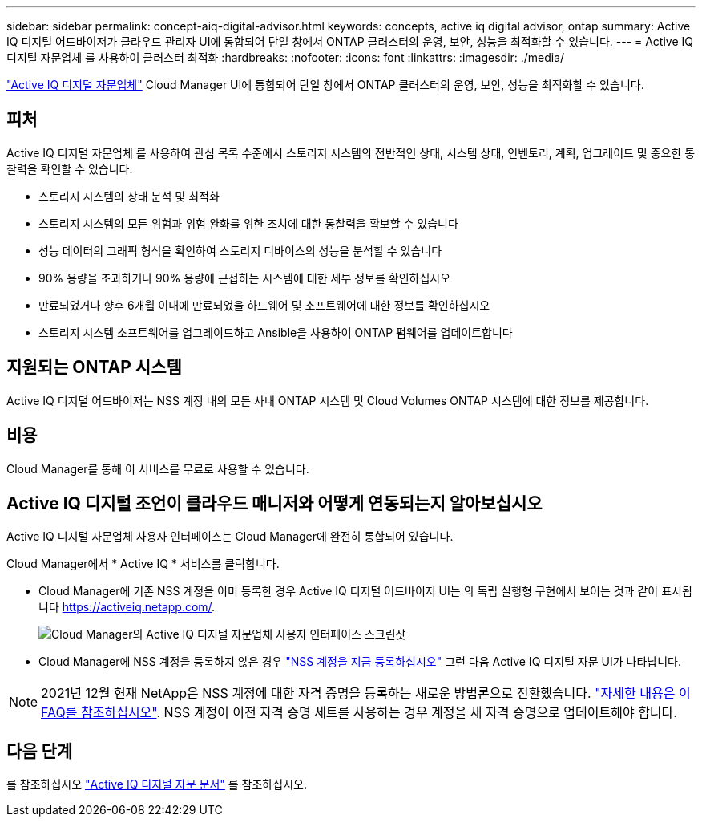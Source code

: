 ---
sidebar: sidebar 
permalink: concept-aiq-digital-advisor.html 
keywords: concepts, active iq digital advisor, ontap 
summary: Active IQ 디지털 어드바이저가 클라우드 관리자 UI에 통합되어 단일 창에서 ONTAP 클러스터의 운영, 보안, 성능을 최적화할 수 있습니다. 
---
= Active IQ 디지털 자문업체 를 사용하여 클러스터 최적화
:hardbreaks:
:nofooter: 
:icons: font
:linkattrs: 
:imagesdir: ./media/


[role="lead"]
https://www.netapp.com/services/support/active-iq/["Active IQ 디지털 자문업체"^] Cloud Manager UI에 통합되어 단일 창에서 ONTAP 클러스터의 운영, 보안, 성능을 최적화할 수 있습니다.



== 피처

Active IQ 디지털 자문업체 를 사용하여 관심 목록 수준에서 스토리지 시스템의 전반적인 상태, 시스템 상태, 인벤토리, 계획, 업그레이드 및 중요한 통찰력을 확인할 수 있습니다.

* 스토리지 시스템의 상태 분석 및 최적화
* 스토리지 시스템의 모든 위험과 위험 완화를 위한 조치에 대한 통찰력을 확보할 수 있습니다
* 성능 데이터의 그래픽 형식을 확인하여 스토리지 디바이스의 성능을 분석할 수 있습니다
* 90% 용량을 초과하거나 90% 용량에 근접하는 시스템에 대한 세부 정보를 확인하십시오
* 만료되었거나 향후 6개월 이내에 만료되었을 하드웨어 및 소프트웨어에 대한 정보를 확인하십시오
* 스토리지 시스템 소프트웨어를 업그레이드하고 Ansible을 사용하여 ONTAP 펌웨어를 업데이트합니다




== 지원되는 ONTAP 시스템

Active IQ 디지털 어드바이저는 NSS 계정 내의 모든 사내 ONTAP 시스템 및 Cloud Volumes ONTAP 시스템에 대한 정보를 제공합니다.



== 비용

Cloud Manager를 통해 이 서비스를 무료로 사용할 수 있습니다.



== Active IQ 디지털 조언이 클라우드 매니저와 어떻게 연동되는지 알아보십시오

Active IQ 디지털 자문업체 사용자 인터페이스는 Cloud Manager에 완전히 통합되어 있습니다.

Cloud Manager에서 * Active IQ * 서비스를 클릭합니다.

* Cloud Manager에 기존 NSS 계정을 이미 등록한 경우 Active IQ 디지털 어드바이저 UI는 의 독립 실행형 구현에서 보이는 것과 같이 표시됩니다 https://activeiq.netapp.com/[].
+
image:screenshot_aiq_digital_advisor.png["Cloud Manager의 Active IQ 디지털 자문업체 사용자 인터페이스 스크린샷"]

* Cloud Manager에 NSS 계정을 등록하지 않은 경우 https://docs.netapp.com/us-en/cloud-manager-setup-admin/task-adding-nss-accounts.html["NSS 계정을 지금 등록하십시오"^] 그런 다음 Active IQ 디지털 자문 UI가 나타납니다.



NOTE: 2021년 12월 현재 NetApp은 NSS 계정에 대한 자격 증명을 등록하는 새로운 방법론으로 전환했습니다. https://kb.netapp.com/Advice_and_Troubleshooting/Miscellaneous/FAQs_for_NetApp_adoption_of_MS_Azure_AD_B2C_for_login["자세한 내용은 이 FAQ를 참조하십시오"^]. NSS 계정이 이전 자격 증명 세트를 사용하는 경우 계정을 새 자격 증명으로 업데이트해야 합니다.



== 다음 단계

를 참조하십시오 https://docs.netapp.com/us-en/active-iq/index.html["Active IQ 디지털 자문 문서"^] 를 참조하십시오.
